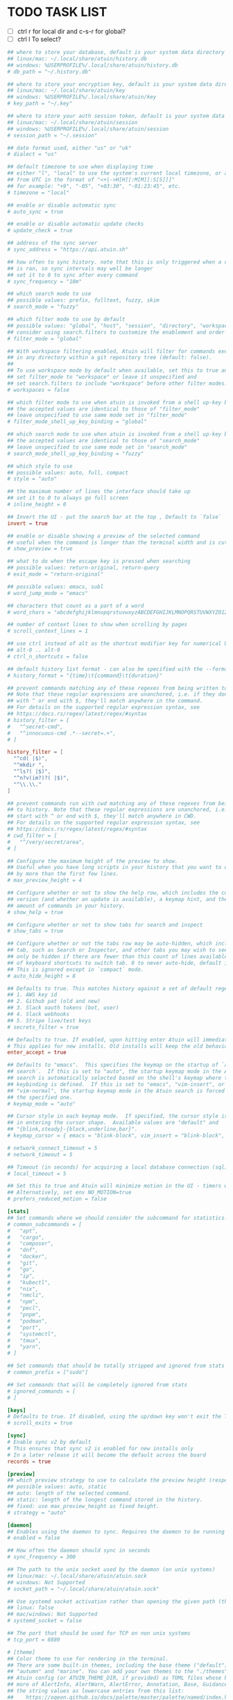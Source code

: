 #+property: header-args :tangle ~/.config/atuin/config.toml
#+startup: content
* TODO TASK LIST

- [ ] ctrl r for local dir and c-s-r for global?
- [ ] ctrl l To select?

#+begin_src toml
## where to store your database, default is your system data directory
## linux/mac: ~/.local/share/atuin/history.db
## windows: %USERPROFILE%/.local/share/atuin/history.db
# db_path = "~/.history.db"

## where to store your encryption key, default is your system data directory
## linux/mac: ~/.local/share/atuin/key
## windows: %USERPROFILE%/.local/share/atuin/key
# key_path = "~/.key"

## where to store your auth session token, default is your system data directory
## linux/mac: ~/.local/share/atuin/session
## windows: %USERPROFILE%/.local/share/atuin/session
# session_path = "~/.session"

## date format used, either "us" or "uk"
# dialect = "us"

## default timezone to use when displaying time
## either "l", "local" to use the system's current local timezone, or an offset
## from UTC in the format of "<+|->H[H][:M[M][:S[S]]]"
## for example: "+9", "-05", "+03:30", "-01:23:45", etc.
# timezone = "local"

## enable or disable automatic sync
# auto_sync = true

## enable or disable automatic update checks
# update_check = true

## address of the sync server
# sync_address = "https://api.atuin.sh"

## how often to sync history. note that this is only triggered when a command
## is ran, so sync intervals may well be longer
## set it to 0 to sync after every command
# sync_frequency = "10m"

## which search mode to use
## possible values: prefix, fulltext, fuzzy, skim
# search_mode = "fuzzy"

## which filter mode to use by default
## possible values: "global", "host", "session", "directory", "workspace"
## consider using search.filters to customize the enablement and order of filter modes
# filter_mode = "global"

## With workspace filtering enabled, Atuin will filter for commands executed
## in any directory within a git repository tree (default: false).
##
## To use workspace mode by default when available, set this to true and
## set filter_mode to "workspace" or leave it unspecified and 
## set search.filters to include "workspace" before other filter modes.
# workspaces = false

## which filter mode to use when atuin is invoked from a shell up-key binding
## the accepted values are identical to those of "filter_mode"
## leave unspecified to use same mode set in "filter_mode"
# filter_mode_shell_up_key_binding = "global"

## which search mode to use when atuin is invoked from a shell up-key binding
## the accepted values are identical to those of "search_mode"
## leave unspecified to use same mode set in "search_mode"
# search_mode_shell_up_key_binding = "fuzzy"

## which style to use
## possible values: auto, full, compact
# style = "auto"

## the maximum number of lines the interface should take up
## set it to 0 to always go full screen
# inline_height = 0

## Invert the UI - put the search bar at the top , Default to `false`
invert = true

## enable or disable showing a preview of the selected command
## useful when the command is longer than the terminal width and is cut off
# show_preview = true

## what to do when the escape key is pressed when searching
## possible values: return-original, return-query
# exit_mode = "return-original"

## possible values: emacs, subl
# word_jump_mode = "emacs"

## characters that count as a part of a word
# word_chars = "abcdefghijklmnopqrstuvwxyzABCDEFGHIJKLMNOPQRSTUVWXYZ0123456789"

## number of context lines to show when scrolling by pages
# scroll_context_lines = 1

## use ctrl instead of alt as the shortcut modifier key for numerical UI shortcuts
## alt-0 .. alt-9
# ctrl_n_shortcuts = false

## default history list format - can also be specified with the --format arg
# history_format = "{time}\t{command}\t{duration}"

## prevent commands matching any of these regexes from being written to history.
## Note that these regular expressions are unanchored, i.e. if they don't start
## with ^ or end with $, they'll match anywhere in the command.
## For details on the supported regular expression syntax, see
## https://docs.rs/regex/latest/regex/#syntax
# history_filter = [
#   "^secret-cmd",
#   "^innocuous-cmd .*--secret=.+",
# ]

history_filter = [
  "^cd( |$)",
  "^mkdir ",
  "^ls?( |$)",
  "^n?v(im?)?( |$)",
  "^\\.\\."
]

## prevent commands run with cwd matching any of these regexes from being written
## to history. Note that these regular expressions are unanchored, i.e. if they don't
## start with ^ or end with $, they'll match anywhere in CWD.
## For details on the supported regular expression syntax, see
## https://docs.rs/regex/latest/regex/#syntax
# cwd_filter = [
#   "^/very/secret/area",
# ]

## Configure the maximum height of the preview to show.
## Useful when you have long scripts in your history that you want to distinguish
## by more than the first few lines.
# max_preview_height = 4

## Configure whether or not to show the help row, which includes the current Atuin
## version (and whether an update is available), a keymap hint, and the total
## amount of commands in your history.
# show_help = true

## Configure whether or not to show tabs for search and inspect
# show_tabs = true

## Configure whether or not the tabs row may be auto-hidden, which includes the current Atuin
## tab, such as Search or Inspector, and other tabs you may wish to see. This will
## only be hidden if there are fewer than this count of lines available, and does not affect the use
## of keyboard shortcuts to switch tab. 0 to never auto-hide, default is 8 (lines).
## This is ignored except in `compact` mode.
# auto_hide_height = 8

## Defaults to true. This matches history against a set of default regex, and will not save it if we get a match. Defaults include
## 1. AWS key id
## 2. Github pat (old and new)
## 3. Slack oauth tokens (bot, user)
## 4. Slack webhooks
## 5. Stripe live/test keys
# secrets_filter = true

## Defaults to true. If enabled, upon hitting enter Atuin will immediately execute the command. Press tab to return to the shell and edit.
# This applies for new installs. Old installs will keep the old behaviour unless configured otherwise.
enter_accept = true

## Defaults to "emacs".  This specifies the keymap on the startup of `atuin
## search`.  If this is set to "auto", the startup keymap mode in the Atuin
## search is automatically selected based on the shell's keymap where the
## keybinding is defined.  If this is set to "emacs", "vim-insert", or
## "vim-normal", the startup keymap mode in the Atuin search is forced to be
## the specified one.
# keymap_mode = "auto"

## Cursor style in each keymap mode.  If specified, the cursor style is changed
## in entering the cursor shape.  Available values are "default" and
## "{blink,steady}-{block,underline,bar}".
# keymap_cursor = { emacs = "blink-block", vim_insert = "blink-block", vim_normal = "steady-block" }

# network_connect_timeout = 5
# network_timeout = 5

## Timeout (in seconds) for acquiring a local database connection (sqlite)
# local_timeout = 5

## Set this to true and Atuin will minimize motion in the UI - timers will not update live, etc.
## Alternatively, set env NO_MOTION=true
# prefers_reduced_motion = false

[stats]
## Set commands where we should consider the subcommand for statistics. Eg, kubectl get vs just kubectl
# common_subcommands = [
#   "apt",
#   "cargo",
#   "composer",
#   "dnf",
#   "docker",
#   "git",
#   "go",
#   "ip",
#   "kubectl",
#   "nix",
#   "nmcli",
#   "npm",
#   "pecl",
#   "pnpm",
#   "podman",
#   "port",
#   "systemctl",
#   "tmux",
#   "yarn",
# ]

## Set commands that should be totally stripped and ignored from stats
# common_prefix = ["sudo"]

## Set commands that will be completely ignored from stats
# ignored_commands = [
# ]

[keys]
# Defaults to true. If disabled, using the up/down key won't exit the TUI when scrolled past the first/last entry.
# scroll_exits = true

[sync]
# Enable sync v2 by default
# This ensures that sync v2 is enabled for new installs only
# In a later release it will become the default across the board
records = true

[preview]
## which preview strategy to use to calculate the preview height (respects max_preview_height).
## possible values: auto, static
## auto: length of the selected command.
## static: length of the longest command stored in the history.
## fixed: use max_preview_height as fixed height.
# strategy = "auto"

[daemon]
## Enables using the daemon to sync. Requires the daemon to be running in the background. Start it with `atuin daemon`
# enabled = false

## How often the daemon should sync in seconds
# sync_frequency = 300

## The path to the unix socket used by the daemon (on unix systems)
## linux/mac: ~/.local/share/atuin/atuin.sock
## windows: Not Supported
# socket_path = "~/.local/share/atuin/atuin.sock"

## Use systemd socket activation rather than opening the given path (the path must still be correct for the client)
## linux: false
## mac/windows: Not Supported
# systemd_socket = false

## The port that should be used for TCP on non unix systems
# tcp_port = 8889

# [theme]
## Color theme to use for rendering in the terminal.
## There are some built-in themes, including the base theme ("default"),
## "autumn" and "marine". You can add your own themes to the "./themes" subdirectory of your
## Atuin config (or ATUIN_THEME_DIR, if provided) as TOML files whose keys should be one or
## more of AlertInfo, AlertWarn, AlertError, Annotation, Base, Guidance, Important, and
## the string values as lowercase entries from this list:
##    https://ogeon.github.io/docs/palette/master/palette/named/index.html
## If you provide a custom theme file, it should be  called "NAME.toml" and the theme below
## should be the stem, i.e. `theme = "NAME"` for your chosen NAME.
# name = "autumn"

## Whether the theme manager should output normal or extra information to help fix themes.
## Boolean, true or false. If unset, left up to the theme manager.
# debug = true

[search]
## The list of enabled filter modes, in order of priority.
## The "workspace" mode is skipped when not in a workspace or workspaces = false.
## Default filter mode can be overridden with the filter_mode setting.
# filters = [ "global", "host", "session", "workspace", "directory" ]
#+end_src
